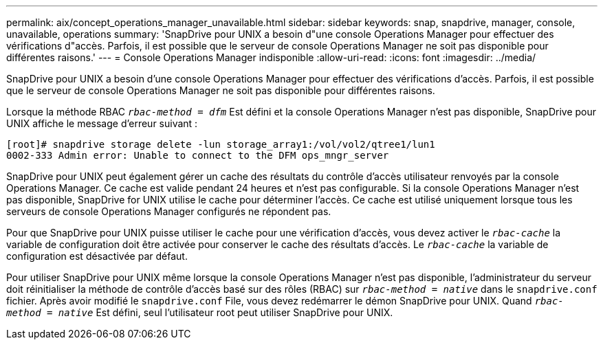 ---
permalink: aix/concept_operations_manager_unavailable.html 
sidebar: sidebar 
keywords: snap, snapdrive, manager, console, unavailable, operations 
summary: 'SnapDrive pour UNIX a besoin d"une console Operations Manager pour effectuer des vérifications d"accès. Parfois, il est possible que le serveur de console Operations Manager ne soit pas disponible pour différentes raisons.' 
---
= Console Operations Manager indisponible
:allow-uri-read: 
:icons: font
:imagesdir: ../media/


[role="lead"]
SnapDrive pour UNIX a besoin d'une console Operations Manager pour effectuer des vérifications d'accès. Parfois, il est possible que le serveur de console Operations Manager ne soit pas disponible pour différentes raisons.

Lorsque la méthode RBAC `_rbac-method = dfm_` Est défini et la console Operations Manager n'est pas disponible, SnapDrive pour UNIX affiche le message d'erreur suivant :

[listing]
----
[root]# snapdrive storage delete -lun storage_array1:/vol/vol2/qtree1/lun1
0002-333 Admin error: Unable to connect to the DFM ops_mngr_server
----
SnapDrive pour UNIX peut également gérer un cache des résultats du contrôle d'accès utilisateur renvoyés par la console Operations Manager. Ce cache est valide pendant 24 heures et n'est pas configurable. Si la console Operations Manager n'est pas disponible, SnapDrive for UNIX utilise le cache pour déterminer l'accès. Ce cache est utilisé uniquement lorsque tous les serveurs de console Operations Manager configurés ne répondent pas.

Pour que SnapDrive pour UNIX puisse utiliser le cache pour une vérification d'accès, vous devez activer le `_rbac-cache_` la variable de configuration doit être activée pour conserver le cache des résultats d'accès. Le `_rbac-cache_` la variable de configuration est désactivée par défaut.

Pour utiliser SnapDrive pour UNIX même lorsque la console Operations Manager n'est pas disponible, l'administrateur du serveur doit réinitialiser la méthode de contrôle d'accès basé sur des rôles (RBAC) sur `_rbac-method = native_` dans le `snapdrive.conf` fichier. Après avoir modifié le `snapdrive.conf` File, vous devez redémarrer le démon SnapDrive pour UNIX. Quand `_rbac-method = native_` Est défini, seul l'utilisateur root peut utiliser SnapDrive pour UNIX.

